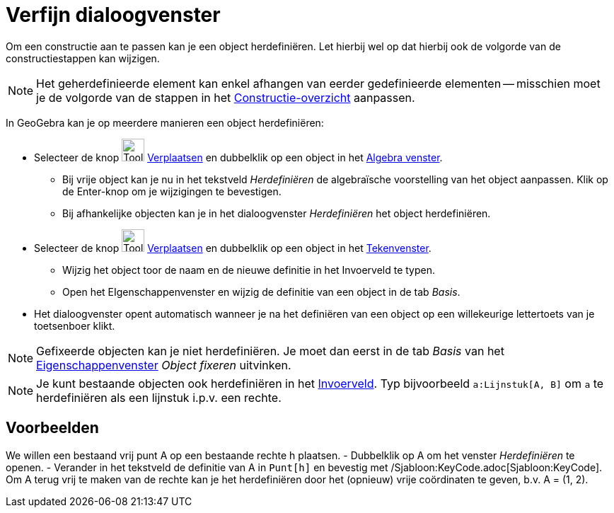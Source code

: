 = Verfijn dialoogvenster
ifdef::env-github[:imagesdir: /nl/modules/ROOT/assets/images]

Om een constructie aan te passen kan je een object herdefiniëren. Let hierbij wel op dat hierbij ook de volgorde van de
constructiestappen kan wijzigen.

[NOTE]
====

Het geherdefinieerde element kan enkel afhangen van eerder gedefinieerde elementen -- misschien moet je de volgorde van
de stappen in het xref:/Constructie_Protocol.adoc[Constructie-overzicht] aanpassen.

====

In GeoGebra kan je op meerdere manieren een object herdefiniëren:

* Selecteer de knop image:Tool_Move.gif[Tool Move.gif,width=32,height=32] xref:/tools/Verplaatsen.adoc[Verplaatsen] en
dubbelklik op een object in het xref:/Algebra_venster.adoc[Algebra venster].
** Bij vrije object kan je nu in het tekstveld _Herdefiniëren_ de algebraïsche voorstelling van het object aanpassen.
Klik op de Enter-knop om je wijzigingen te bevestigen.
** Bij afhankelijke objecten kan je in het dialoogvenster _Herdefiniëren_ het object herdefiniëren.
* Selecteer de knop image:Tool_Move.gif[Tool Move.gif,width=32,height=32] xref:/tools/Verplaatsen.adoc[Verplaatsen] en
dubbelklik op een object in het xref:/Tekenvenster.adoc[Tekenvenster].
** Wijzig het object toor de naam en de nieuwe definitie in het Invoerveld te typen.
** Open het EIgenschappenvenster en wijzig de definitie van een object in de tab _Basis_.
* Het dialoogvenster opent automatisch wanneer je na het definiëren van een object op een willekeurige lettertoets van
je toetsenboer klikt.

[NOTE]
====

Gefixeerde objecten kan je niet herdefiniëren. Je moet dan eerst in de tab _Basis_ van het
xref:/Eigenschappen_dialoogvenster.adoc[Eigenschappenvenster] _Object fixeren_ uitvinken.

====

[NOTE]
====

Je kunt bestaande objecten ook herdefiniëren in het xref:/Invoerveld.adoc[Invoerveld]. Typ bijvoorbeeld
`++a:Lijnstuk[A, B]++` om `++a++` te herdefiniëren als een lijnstuk i.p.v. een rechte.

====

== Voorbeelden

[EXAMPLE]
====

We willen een bestaand vrij punt A op een bestaande rechte h plaatsen. - Dubbelklik op A om het venster _Herdefiniëren_
te openen. - Verander in het tekstveld de definitie van A in `++Punt[h]++` en bevestig met
/Sjabloon:KeyCode.adoc[Sjabloon:KeyCode]. Om A terug vrij te maken van de rechte kan je het herdefiniëren door het
(opnieuw) vrije coördinaten te geven, b.v. A = (1, 2).

====

